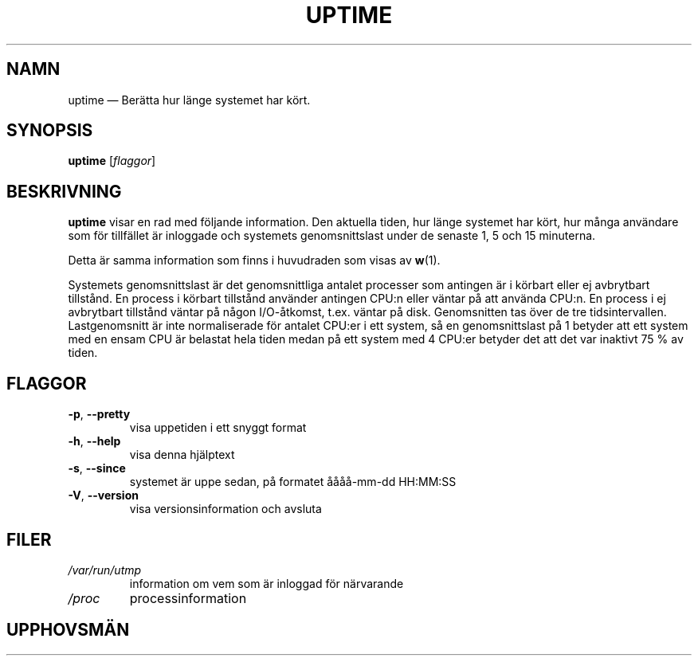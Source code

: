.\"             -*-Nroff-*-
.\"
.\"*******************************************************************
.\"
.\" This file was generated with po4a. Translate the source file.
.\"
.\"*******************************************************************
.TH UPTIME 1 "December 2012" procps\-ng Användarkommandon
.SH NAMN
uptime — Berätta hur länge systemet har kört.
.SH SYNOPSIS
\fBuptime\fP [\fIflaggor\fP]
.SH BESKRIVNING
\fBuptime\fP visar en rad med följande information.  Den aktuella tiden, hur
länge systemet har kört, hur många användare som för tillfället är inloggade
och systemets genomsnittslast under de senaste 1, 5 och 15 minuterna.
.PP
Detta är samma information som finns i huvudraden som visas av \fBw\fP(1).
.PP
Systemets genomsnittslast är det genomsnittliga antalet processer som
antingen är i körbart eller ej avbrytbart tillstånd.  En process i körbart
tillstånd använder antingen CPU:n eller väntar på att använda CPU:n.  En
process i ej avbrytbart tillstånd väntar på någon I/O\-åtkomst, t.ex. väntar
på disk.  Genomsnitten tas över de tre tidsintervallen.  Lastgenomsnitt är
inte normaliserade för antalet CPU:er i ett system, så en genomsnittslast på
1 betyder att ett system med en ensam CPU är belastat hela tiden medan på
ett system med 4 CPU:er betyder det att det var inaktivt 75\ % av tiden.
.SH FLAGGOR
.TP 
\fB\-p\fP, \fB\-\-pretty\fP
visa uppetiden i ett snyggt format
.TP 
\fB\-h\fP, \fB\-\-help\fP
visa denna hjälptext
.TP 
\fB\-s\fP, \fB\-\-since\fP
systemet är uppe sedan, på formatet åååå\-mm\-dd HH:MM:SS
.TP 
\fB\-V\fP, \fB\-\-version\fP
visa versionsinformation och avsluta
.SH FILER
.TP 
\fI/var/run/utmp\fP
information om vem som är inloggad för närvarande
.TP 
\fI/proc\fP
processinformation
.SH UPPHOVSMÄN
\fBuptime\fP skrevs av
.UR greenfie@gauss.\:rutgers.\:edu
Larry Greenfield
.UEf
och
.UR johnsonm@sunsite.\:unc.\:edu
Michael K. Johnson
.UE
.SH "SE ÄVEN"
\fBps\fP(1), \fBtop\fP(1), \fButmp\fP(5), \fBw\fP(1)
.SH "RAPPORTERA FEL"
Skicka felrapporter till
.UR procps@freelists.org
.UE
Skicka synpunkter på översättningen till
.UR tp\-sv@listor.tp\-sv.se
.UE
